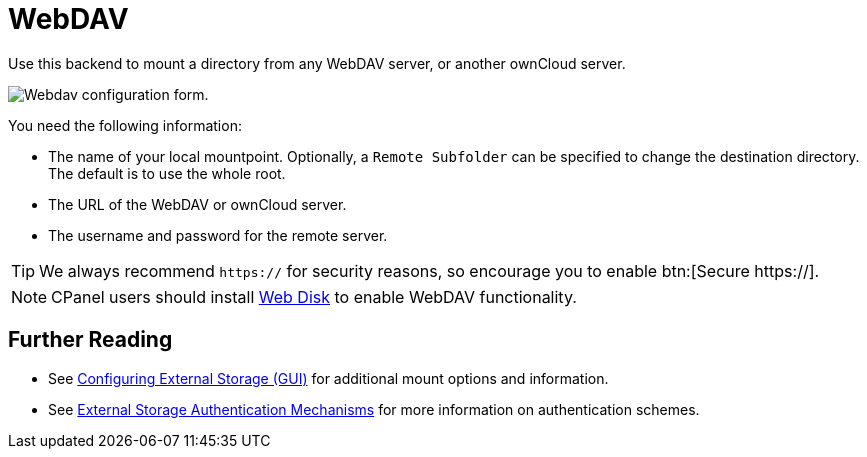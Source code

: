 = WebDAV
:web-disk-url: https://documentation.cpanel.net/display/ALD/Web+Disk

Use this backend to mount a directory from any WebDAV server, or another ownCloud server.

image:configuration/files/external_storage/webdav.png[Webdav configuration form.]

You need the following information:

* The name of your local mountpoint. 
  Optionally, a `Remote Subfolder` can be specified to change the destination directory. 
  The default is to use the whole root.
* The URL of the WebDAV or ownCloud server.
* The username and password for the remote server.

TIP: We always recommend `https://` for security reasons, so encourage you to enable btn:[Secure https://].

NOTE: CPanel users should install {web-disk-url}[Web Disk] to enable WebDAV functionality.

== Further Reading

* See xref:configuration/files/external_storage_configuration_gui.adoc[Configuring External Storage (GUI)] for additional mount options and information.
* See xref:configuration/files/external_storage/auth_mechanisms.adoc[External Storage Authentication Mechanisms] for more information on authentication schemes.

